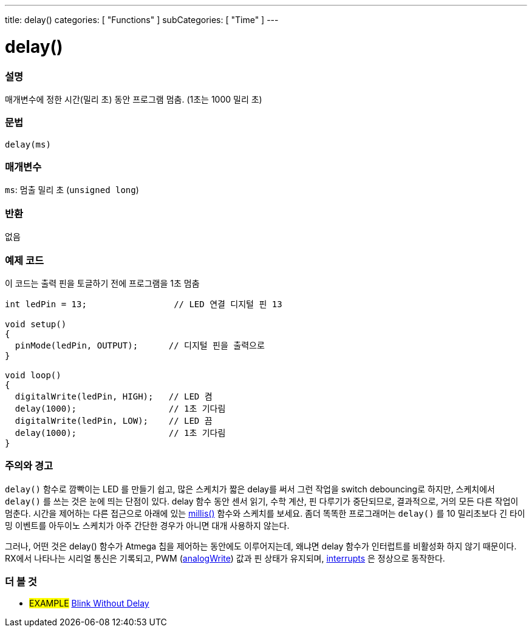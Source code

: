 ---
title: delay()
categories: [ "Functions" ]
subCategories: [ "Time" ]
---





= delay()


// OVERVIEW SECTION STARTS
[#overview]
--

[float]
=== 설명
매개변수에 정한 시간(밀리 초) 동안 프로그램 멈춤. (1초는 1000 밀리 초)

[%hardbreaks]


[float]
=== 문법
`delay(ms)`


[float]
=== 매개변수
`ms`: 멈출 밀리 초 (`unsigned long`)

[float]
=== 반환
없음

--
// OVERVIEW SECTION ENDS




// HOW TO USE SECTION STARTS
[#howtouse]
--

[float]
=== 예제 코드
// Describe what the example code is all about and add relevant code   ►►►►► THIS SECTION IS MANDATORY ◄◄◄◄◄
이 코드는 출력 핀을 토글하기 전에 프로그램을 1초 멈춤

[source,arduino]
----
int ledPin = 13;                 // LED 연결 디지털 핀 13

void setup()
{
  pinMode(ledPin, OUTPUT);      // 디지털 핀을 출력으로
}

void loop()
{
  digitalWrite(ledPin, HIGH);   // LED 켬
  delay(1000);                  // 1초 기다림
  digitalWrite(ledPin, LOW);    // LED 끔
  delay(1000);                  // 1초 기다림
}
----
[%hardbreaks]

[float]
=== 주의와 경고
`delay()` 함수로 깜빡이는 LED 를 만들기 쉽고, 많은 스케치가 짧은 delay를 써서 그런 작업을 switch debouncing로 하지만, 스케치에서 `delay()` 를 쓰는 것은 눈에 띄는 단점이 있다.
delay 함수 동안 센서 읽기, 수학 계산, 핀 다루기가 중단되므로, 결과적으로, 거의 모든 다른 작업이 멈춘다.
시간을 제어하는 다른 접근으로 아래에 있는 link:../millis[millis()] 함수와 스케치를 보세요.
좀더 똑똑한 프로그래머는 `delay()` 를 10 밀리초보다 긴 타이밍 이벤트를 아두이노 스케치가 아주 간단한 경우가 아니면 대개 사용하지 않는다.

그러나, 어떤 것은 delay() 함수가 Atmega 칩을 제어하는 동안에도 이루어지는데, 왜냐면 delay 함수가 인터럽트를 비활성화 하지 않기 때문이다.
RX에서 나타나는 시리얼 통신은 기록되고, PWM (link:../../analog-io/analogwrite[analogWrite]) 값과 핀 상태가 유지되며, link:../../external-interrupts/attachinterrupt[interrupts] 은 정상으로 동작한다.

--
// HOW TO USE SECTION ENDS


// SEE ALSO SECTION
[#see_also]
--

[float]
=== 더 볼 것

[role="example"]
* #EXAMPLE# http://arduino.cc/en/Tutorial/BlinkWithoutDelay[Blink Without Delay]

--
// SEE ALSO SECTION ENDS
